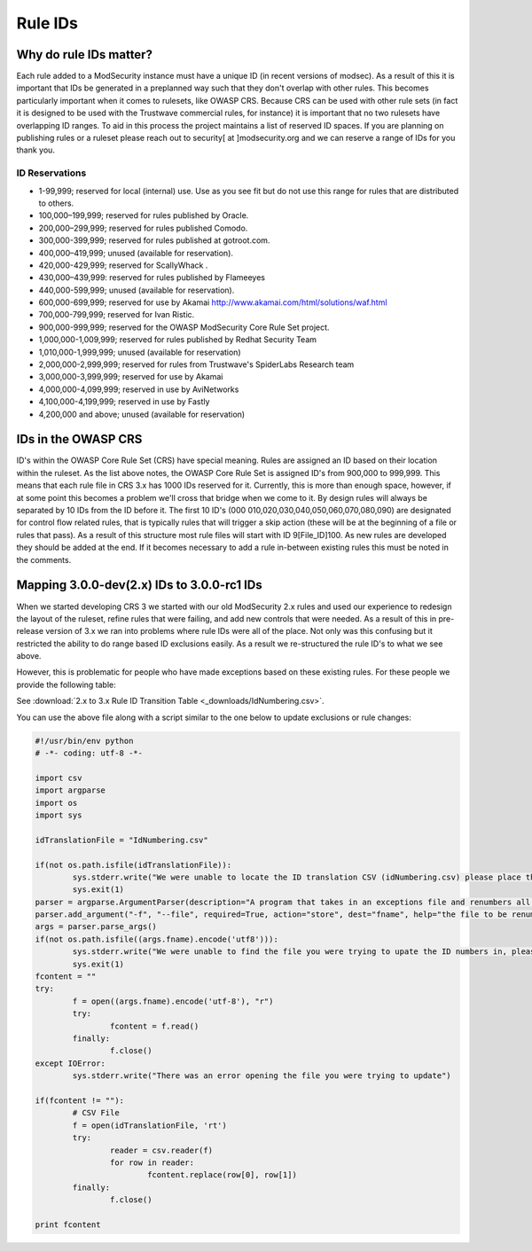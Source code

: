 ===================================================
Rule IDs
===================================================

Why do rule IDs matter?
=======================
Each rule added to a ModSecurity instance must have a unique ID (in recent versions of modsec). As a result of this it is important that IDs be generated in a preplanned way such that they don't overlap with other rules. This becomes particularly important when it comes to rulesets, like OWASP CRS.
Because CRS can be used with other rule sets (in fact it is designed to be used with the Trustwave commercial rules, for instance) it is important that no two rulesets have overlapping ID ranges. To aid in this process the project maintains a list of reserved ID spaces. If you are planning on publishing rules or a ruleset please reach out to security[ at ]modsecurity.org and we can reserve a range of IDs for you thank you.

ID Reservations
---------------

* 1-99,999; reserved for local (internal) use. Use as you see fit but do not use this range for rules that are distributed to others.
* 100,000–199,999; reserved for rules published by Oracle.
* 200,000–299,999; reserved for rules published Comodo.
* 300,000-399,999; reserved for rules published at gotroot.com.
* 400,000–419,999; unused (available for reservation).
* 420,000-429,999; reserved for ScallyWhack .
* 430,000–439,999: reserved for rules published by Flameeyes
* 440,000-599,999; unused (available for reservation).
* 600,000-699,999; reserved for use by Akamai http://www.akamai.com/html/solutions/waf.html
* 700,000-799,999; reserved for Ivan Ristic.
* 900,000-999,999; reserved for the OWASP ModSecurity Core Rule Set project.
* 1,000,000-1,009,999; reserved for rules published by Redhat Security Team
* 1,010,000-1,999,999; unused (available for reservation)
* 2,000,000-2,999,999; reserved for rules from Trustwave's SpiderLabs Research team
* 3,000,000-3,999,999; reserved for use by Akamai 
* 4,000,000-4,099,999; reserved in use by AviNetworks
* 4,100,000-4,199,999; reserved in use by Fastly
* 4,200,000 and above; unused (available for reservation)


IDs in the OWASP CRS
====================

ID's within the OWASP Core Rule Set (CRS) have special meaning. Rules are assigned an ID based on their location within the ruleset. 
As the list above notes, the OWASP Core Rule Set is assigned ID's from 900,000 to 999,999. This means that each rule file in CRS 3.x has 1000 IDs reserved for it. Currently, this is more than enough space, however, if at some point this becomes a problem we'll cross that bridge when we come to it.
By design rules will always be separated by 10 IDs from the ID before it. The first 10 ID's (000 010,020,030,040,050,060,070,080,090) are designated for control flow related rules, that is typically rules that will trigger a skip action (these will be at the beginning of a file or rules that pass). 
As a result of this structure most rule files will start with ID 9[File_ID]100. As new rules are developed they should be added at the end. If it becomes necessary to add a rule in-between existing rules this must be noted in the comments. 

Mapping 3.0.0-dev(2.x) IDs to 3.0.0-rc1 IDs
===========================================
When we started developing CRS 3 we started with our old ModSecurity 2.x rules and used our experience to redesign the layout of the ruleset, refine rules that were failing, and add new controls that were needed. As a result of this in pre-release version of 3.x we ran into problems where rule IDs were all of the place. Not only was this confusing but it restricted the ability to do range based ID exclusions easily. As a result we re-structured the rule ID's to what we see above.

However, this is problematic for people who have made exceptions based on these existing rules. For these people we provide the following table:

See :download:`2.x to 3.x Rule ID Transition Table <_downloads/IdNumbering.csv>`.

You can use the above file along with a script similar to the one below to update exclusions or rule changes:

.. code-block:: python

	#!/usr/bin/env python
	# -*- coding: utf-8 -*-

	import csv
	import argparse
	import os
	import sys

	idTranslationFile = "IdNumbering.csv"

	if(not os.path.isfile(idTranslationFile)):
		sys.stderr.write("We were unable to locate the ID translation CSV (idNumbering.csv) please place this is the same directory as this script\n")
		sys.exit(1)
	parser = argparse.ArgumentParser(description="A program that takes in an exceptions file and renumbers all the ID to match OWASP CRS 3.0-rc1 numbers. Output will be directed to STDOUT and can be used to overwrite the file using '>'")
	parser.add_argument("-f", "--file", required=True, action="store", dest="fname", help="the file to be renumbered")
	args = parser.parse_args()
	if(not os.path.isfile((args.fname).encode('utf8'))):
		sys.stderr.write("We were unable to find the file you were trying to upate the ID numbers in, please check your path\n")
		sys.exit(1)
	fcontent = ""
	try:
		f = open((args.fname).encode('utf-8'), "r")
		try:
			fcontent = f.read()
		finally:
			f.close()
	except IOError:
		sys.stderr.write("There was an error opening the file you were trying to update")

	if(fcontent != ""):
		# CSV File
		f = open(idTranslationFile, 'rt')
		try:
			reader = csv.reader(f)
			for row in reader:
				fcontent.replace(row[0], row[1])
		finally:
			f.close()

	print fcontent
